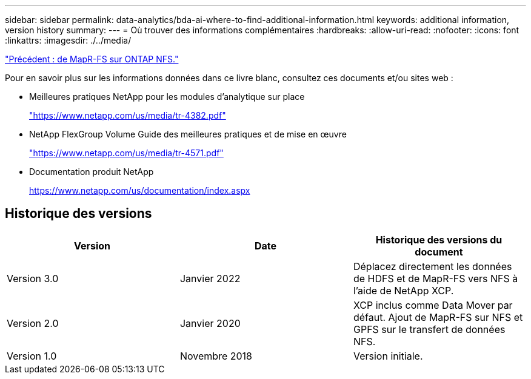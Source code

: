 ---
sidebar: sidebar 
permalink: data-analytics/bda-ai-where-to-find-additional-information.html 
keywords: additional information, version history 
summary:  
---
= Où trouver des informations complémentaires
:hardbreaks:
:allow-uri-read: 
:nofooter: 
:icons: font
:linkattrs: 
:imagesdir: ./../media/


link:bda-ai-mapr-fs-to-ontap-nfs.html["Précédent : de MapR-FS sur ONTAP NFS."]

[role="lead"]
Pour en savoir plus sur les informations données dans ce livre blanc, consultez ces documents et/ou sites web :

* Meilleures pratiques NetApp pour les modules d'analytique sur place
+
https://www.netapp.com/us/media/tr-4382.pdf["https://www.netapp.com/us/media/tr-4382.pdf"^]

* NetApp FlexGroup Volume Guide des meilleures pratiques et de mise en œuvre
+
https://www.netapp.com/us/media/tr-4571.pdf["https://www.netapp.com/us/media/tr-4571.pdf"^]

* Documentation produit NetApp
+
https://www.netapp.com/us/documentation/index.aspx[]





== Historique des versions

|===
| Version | Date | Historique des versions du document 


| Version 3.0 | Janvier 2022 | Déplacez directement les données de HDFS et de MapR-FS vers NFS à l'aide de NetApp XCP. 


| Version 2.0 | Janvier 2020 | XCP inclus comme Data Mover par défaut. Ajout de MapR-FS sur NFS et GPFS sur le transfert de données NFS. 


| Version 1.0 | Novembre 2018 | Version initiale. 
|===